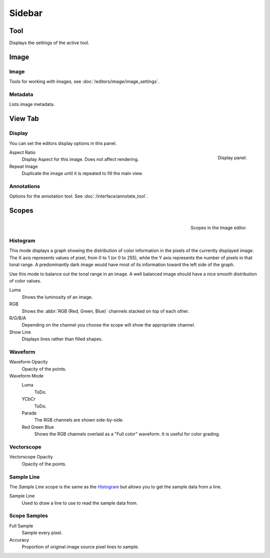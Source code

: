 
*******
Sidebar
*******

Tool
====

Displays the settings of the active tool.


Image
=====

Image
-----

Tools for working with images, see :doc:`/editors/image/image_settings`.


Metadata
--------

Lists image metadata.


View Tab
========

.. _bpy.types.Image.display_aspect:
.. _bpy.types.SpaceImageEditor.show_repeat:

Display
-------

You can set the editors display options in this panel.

.. figure:: /images/editors_image_view-tab_panel.png
   :align: right

   Display panel.

Aspect Ratio
   Display Aspect for this image. Does not affect rendering.
Repeat Image
   Duplicate the image until it is repeated to fill the main view.


Annotations
-----------

Options for the annotation tool. See :doc:`/interface/annotate_tool`.


.. (TODO add) images per type

.. _editors-image-scopes:

Scopes
======

.. figure:: /images/editors_image_scopes_main.png
   :align: right

   Scopes in the Image editor.


Histogram
---------

This mode displays a graph showing the distribution of color information in the pixels of
the currently displayed image. The X axis represents values of pixel, from 0 to 1 (or 0 to 255),
while the Y axis represents the number of pixels in that tonal range.
A predominantly dark image would have most of its information toward the left side of the graph.

Use this mode to balance out the tonal range in an image.
A well balanced image should have a nice smooth distribution of color values.

Luma
   Shows the luminosity of an image.
RGB
   Shows the :abbr:`RGB (Red, Green, Blue)` channels stacked on top of each other.
R/G/B/A
   Depending on the channel you choose the scope will show the appropriate channel.
Show Line
   Displays lines rather than filled shapes.


Waveform
--------

.. (TODO add) description of a Waveform maybe this should go in the glossary?

Waveform Opacity
   Opacity of the points.

Waveform Mode
   Luma
      ToDo.
   YCbCr
      ToDo.
   Parade
      The RGB channels are shown side-by-side.
   Red Green Blue
      Shows the RGB channels overlaid as a "Full color" waveform.
      It is useful for color grading.


Vectorscope
-----------

.. (TODO add) description of a Vectorscope maybe this should go in the glossary?

Vectorscope Opacity
   Opacity of the points.


Sample Line
-----------

The *Sample Line* scope is the same as the `Histogram`_
but allows you to get the sample data from a line.

Sample Line
   Used to draw a line to use to read the sample data from.


Scope Samples
-------------

Full Sample
   Sample every pixel.

Accuracy
   Proportion of original image source pixel lines to sample.
